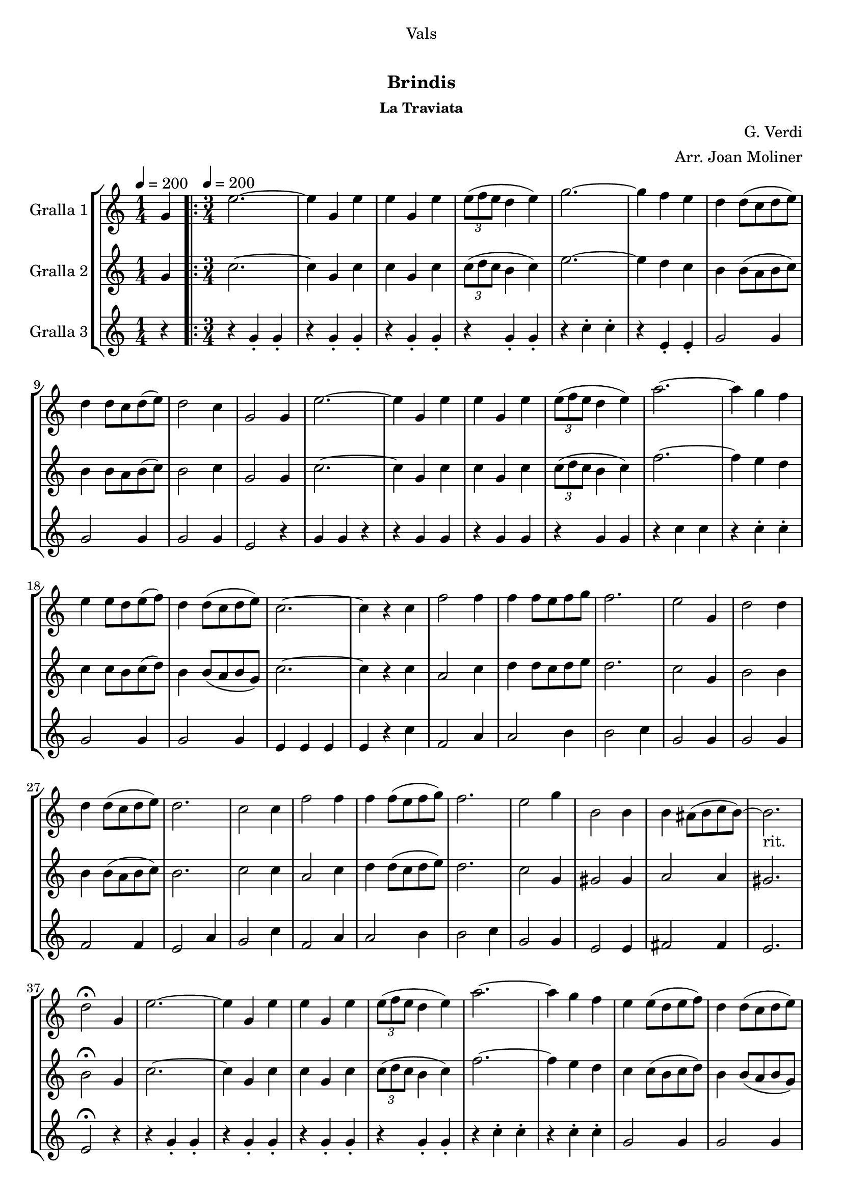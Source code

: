\version "2.16.0"

\header {
  dedication="Vals"
  title="  "
  subtitle="Brindis"
  subsubtitle="La Traviata"
  poet=""
  meter=""
  piece=""
  composer="G. Verdi"
  arranger="Arr. Joan Moliner"
  opus=""
  instrument=""
  copyright="     "
  tagline="  "
}

liniaroAa =
\relative g'
{
  \clef treble
  \key c \major
  \time 1/4
  g4 \tempo 4 = 200  |
  \time 3/4   \repeat volta 2 { e'2. ~  |
  e4 g, e'  |
  e4 g, e'  |
  %05
  \times 2/3 { e8 ( f e } d4 e )  |
  g2. ~  |
  g4 f e  |
  d4 d8 ( c d e )  |
  d4 d8 c d ( e )  |
  %10
  d2 c4  |
  g2 g4  |
  e'2. ~  |
  e4 g, e'  |
  e4 g, e'  |
  %15
  \times 2/3 { e8 ( f e } d4 e )   |
  a2. ~  |
  a4 g f  |
  e4 e8 d e ( f )  |
  d4 d8 ( c d e )  |
  %20
  c2. ~  |
  c4 r c  |
  f2 f4  |
  f4 f8 e f g  |
  f2.  |
  %25
  e2 g,4  |
  d'2 d4  |
  d4 d8 ( c d e )  |
  d2.  |
  c2 c4  |
  %30
  f2 f4  |
  f4 f8 ( e f g )  |
  f2.  |
  e2 g4  |
  b,2 b4  |
  %35
  b4 ais8 ( b c b ~ )  |
  b2. _"rit."  |
  d2 \fermata g,4  |
  e'2. ~  |
  e4 g, e'  |
  %40
  e4 g, e'  |
  \times 2/3 { e8 ( f e } d4 e )  |
  a2. ~  |
  a4 g f  |
  e4 e8 ( d e f )  |
  %45
  d4 d8 ( c d e )  |
  c8 g' g4 f  |
  e4 e8 d e ( f )  |
  d4 d8 ( c d e )  |
  c8 g' g4 f  |
  %50
  e4 e8 ( d e f )  |
  d4 d8 ( c d e )  |
  c4 r r }
  \alternative { { r4 r g }
  { c4 c-> r } } \bar "||"
}

liniaroAb =
\relative g'
{
  \tempo 4 = 200
  \clef treble
  \key c \major
  \time 1/4
  g4  |
  \time 3/4   \repeat volta 2 { c2. ~  |
  c4 g c  |
  c4 g c  |
  %05
  \times 2/3 { c8 ( d c } b4 c )  |
  e2. ~  |
  e4 d c  |
  b4 b8 ( a b c )  |
  b4 b8 a b ( c )  |
  %10
  b2 c4  |
  g2 g4  |
  c2. ~  |
  c4 g c  |
  c4 g c  |
  %15
  \times 2/3 { c8 ( d c } b4 c )   |
  f2. ~  |
  f4 e d  |
  c4 c8 b c ( d )  |
  b4 b8 ( a b g )  |
  %20
  c2. ~  |
  c4 r c  |
  a2 c4  |
  d4 d8 c d e  |
  d2.  |
  %25
  c2 g4  |
  b2 b4  |
  b4 b8 ( a b c )  |
  b2.  |
  c2 c4  |
  %30
  a2 c4  |
  d4 d8 ( c d e )  |
  d2.  |
  c2 g4  |
  gis2 gis4  |
  %35
  a2 a4  |
  gis2.   |
  b2 \fermata g4  |
  c2. ~  |
  c4 g c  |
  %40
  c4 g c  |
  \times 2/3 { c8 ( d c } b4 c )  |
  f2. ~  |
  f4 e d  |
  c4 c8 ( b c d )  |
  %45
  b4 b8 ( a b g )  |
  c8 e e4 d  |
  c4 c8 b c ( d )  |
  b4 b8 ( a b g )  |
  c8 e e4 d  |
  %50
  c4 c8 b c d  |
  b4 b8 a ( b g )  |
  c4 r r }
  \alternative { { r4 r g }
  { c4 c-> r } } \bar "||"
}

liniaroAc =
\relative g'
{
  \tempo 4 = 200
  \clef treble
  \key c \major
  \time 1/4
  r4  |
  \time 3/4   \repeat volta 2 { r4 g-. g-.  |
  r4 g-. g-.  |
  r4 g-. g-.  |
  %05
  r4 g-. g-.  |
  r4 c-. c-.  |
  r4 e,-. e-.  |
  g2 g4  |
  g2 g4  |
  %10
  g2 g4  |
  e2 r4  |
  g4 g r4  | % kompletite
  r4 g g  |
  r4 g g  |
  %15
  r4 g g  |
  r4 c c  |
  r4 c-. c-.  |
  g2 g4  |
  g2 g4  |
  %20
  e4 e e  |
  e4 r c'  |
  f,2 a4  |
  a2 b4  |
  b2 c4  |
  %25
  g2 g4  |
  g2 g4  |
  f2 f4  |
  e2 a4  |
  g2 c4  |
  %30
  f,2 a4  |
  a2 b4  |
  b2 c4  |
  g2 g4  |
  e2 e4  |
  %35
  fis2 fis4  |
  e2.   |
  e2 \fermata r4  |
  r4 g-. g-.  |
  r4 g-. g-.  |
  %40
  r4 g-. g-.  |
  r4 g-. g-.  |
  r4 c-. c-.  |
  r4 c-. c-.  |
  g2 g4  |
  %45
  g2 g4  |
  g2 g4  |
  g2 g4  |
  g2 g4  |
  g2 g4  |
  %50
  g2 g4  |
  g2 g4  |
  e4 r r }
  \alternative { { r4 r r }
  { e4 e-> r } } \bar "||"
}

\book {

\paper {
  print-page-number = false
}

\bookpart {
  \score {
    \new StaffGroup {
      \override Score.RehearsalMark #'self-alignment-X = #LEFT
      <<
        \new Staff \with {instrumentName = #"Gralla 1" } \liniaroAa
        \new Staff \with {instrumentName = #"Gralla 2" } \liniaroAb
        \new Staff \with {instrumentName = #"Gralla 3" } \liniaroAc
      >>
    }
    \layout {}
  }\score { \unfoldRepeats
    \new StaffGroup {
      \override Score.RehearsalMark #'self-alignment-X = #LEFT
      <<
        \new Staff \with {instrumentName = #"Gralla 1" } \liniaroAa
        \new Staff \with {instrumentName = #"Gralla 2" } \liniaroAb
        \new Staff \with {instrumentName = #"Gralla 3" } \liniaroAc
      >>
    }
    \midi {}
  }
}

\bookpart {
  \header {}
  \score {
    \new StaffGroup {
      \override Score.RehearsalMark #'self-alignment-X = #LEFT
      <<
        \new Staff \with {instrumentName = #"Gralla 1" } \liniaroAa
      >>
    }
    \layout {}
  }\score { \unfoldRepeats
    \new StaffGroup {
      \override Score.RehearsalMark #'self-alignment-X = #LEFT
      <<
        \new Staff \with {instrumentName = #"Gralla 1" } \liniaroAa
      >>
    }
    \midi {}
  }
}

\bookpart {
  \header {}
  \score {
    \new StaffGroup {
      \override Score.RehearsalMark #'self-alignment-X = #LEFT
      <<
        \new Staff \with {instrumentName = #"Gralla 2" } \liniaroAb
      >>
    }
    \layout {}
  }\score { \unfoldRepeats
    \new StaffGroup {
      \override Score.RehearsalMark #'self-alignment-X = #LEFT
      <<
        \new Staff \with {instrumentName = #"Gralla 2" } \liniaroAb
      >>
    }
    \midi {}
  }
}

\bookpart {
  \header {}
  \score {
    \new StaffGroup {
      \override Score.RehearsalMark #'self-alignment-X = #LEFT
      <<
        \new Staff \with {instrumentName = #"Gralla 3" } \liniaroAc
      >>
    }
    \layout {}
  }\score { \unfoldRepeats
    \new StaffGroup {
      \override Score.RehearsalMark #'self-alignment-X = #LEFT
      <<
        \new Staff \with {instrumentName = #"Gralla 3" } \liniaroAc
      >>
    }
    \midi {}
  }
}

}

\book {

\paper {
  print-page-number = false
  #(set-paper-size "a6landscape")
  #(layout-set-staff-size 14)
}

\bookpart {
  \header {}
  \score {
    \new StaffGroup {
      \override Score.RehearsalMark #'self-alignment-X = #LEFT
      <<
        \new Staff \with {instrumentName = #"Gralla 1" } \liniaroAa
      >>
    }
    \layout {}
  }
}

\bookpart {
  \header {}
  \score {
    \new StaffGroup {
      \override Score.RehearsalMark #'self-alignment-X = #LEFT
      <<
        \new Staff \with {instrumentName = #"Gralla 2" } \liniaroAb
      >>
    }
    \layout {}
  }
}

\bookpart {
  \header {}
  \score {
    \new StaffGroup {
      \override Score.RehearsalMark #'self-alignment-X = #LEFT
      <<
        \new Staff \with {instrumentName = #"Gralla 3" } \liniaroAc
      >>
    }
    \layout {}
  }
}

}

